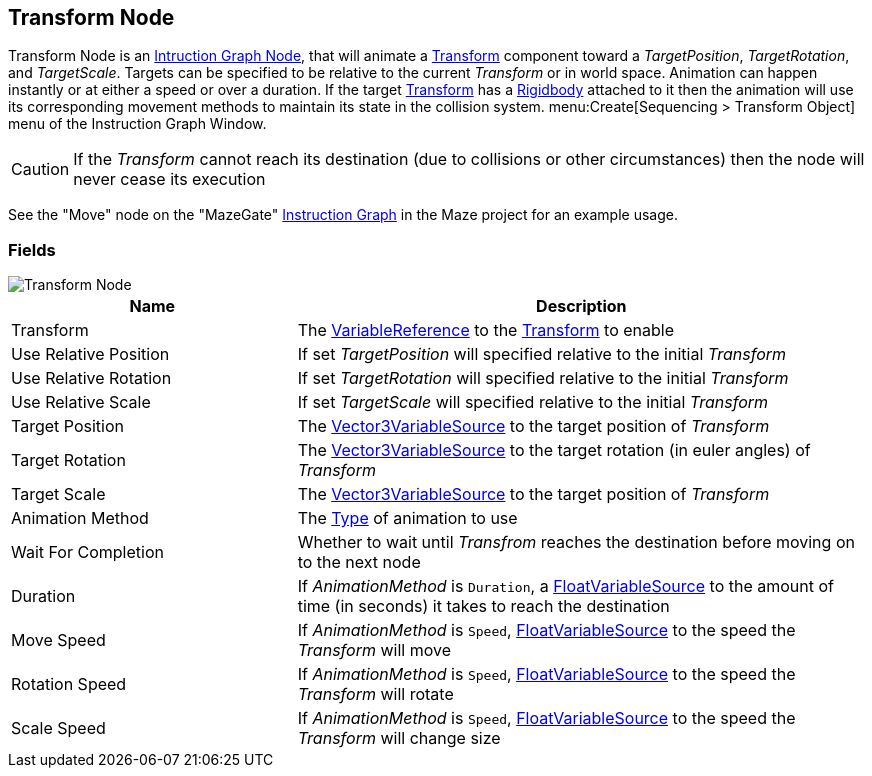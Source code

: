 [#manual/transform-node]

## Transform Node

Transform Node is an <<manual/instruction-graph-node.html,Intruction Graph Node>>, that will animate a https://docs.unity3d.com/ScriptReference/Transform.html[Transform^] component toward a _TargetPosition_, _TargetRotation_, and _TargetScale_. Targets can be specified to be relative to the current _Transform_ or in world space. Animation can happen instantly or at either a speed or over a duration. If the target https://docs.unity3d.com/ScriptReference/Transform.html[Transform^] has a https://docs.unity3d.com/ScriptReference/Rigidbody.html[Rigidbody^] attached to it then the animation will use its corresponding movement methods to maintain its state in the collision system. menu:Create[Sequencing > Transform Object] menu of the Instruction Graph Window.

CAUTION: If the _Transform_ cannot reach its destination (due to collisions or other circumstances) then the node will never cease its execution

See the "Move" node on the "MazeGate" <<manual/instruction-graph,Instruction Graph>> in the Maze project for an example usage.

### Fields

image::transform-node.png[Transform Node]

[cols="1,2"]
|===
| Name	| Description

| Transform	| The <<reference/variable-reference.html,VariableReference>> to the https://docs.unity3d.com/ScriptReference/Transform.html[Transform^] to enable
| Use Relative Position	| If set _TargetPosition_ will specified relative to the initial _Transform_
| Use Relative Rotation	| If set _TargetRotation_ will specified relative to the initial _Transform_
| Use Relative Scale	| If set _TargetScale_ will specified relative to the initial _Transform_
| Target Position	| The <<reference/vector3-variable-source.html,Vector3VariableSource>> to the target position of _Transform_
| Target Rotation	| The <<reference/vector3-variable-source.html,Vector3VariableSource>> to the target rotation (in euler angles) of _Transform_
| Target Scale	| The <<reference/vector3-variable-source.html,Vector3VariableSource>> to the target position of _Transform_
| Animation Method	| The <<reference/transform-node-animation-type,Type>> of animation to use
| Wait For Completion	| Whether to wait until _Transfrom_ reaches the destination before moving on to the next node
| Duration	| If _AnimationMethod_ is `Duration`, a <<reference/float-variable-source.html,FloatVariableSource>> to the amount of time (in seconds) it takes to reach the destination
| Move Speed	| If _AnimationMethod_ is `Speed`, <<reference/float-variable-source.html,FloatVariableSource>> to the speed the _Transform_ will move
| Rotation Speed	|  If _AnimationMethod_ is `Speed`, <<reference/float-variable-source.html,FloatVariableSource>> to the speed the _Transform_ will rotate
| Scale Speed	|  If _AnimationMethod_ is `Speed`, <<reference/float-variable-source.html,FloatVariableSource>> to the speed the _Transform_ will change size
|===

ifdef::backend-multipage_html5[]
<<reference/transform-node.html,Reference>>
endif::[]